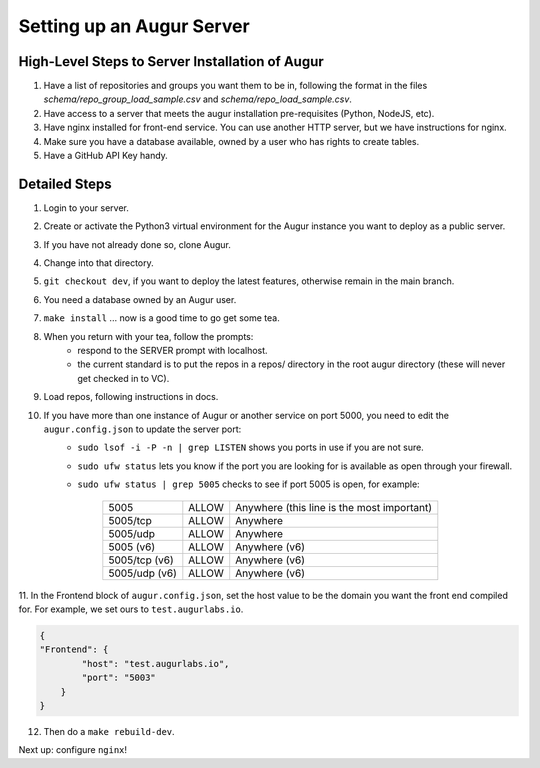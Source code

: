 ---------------------------
Setting up an Augur Server
---------------------------


High-Level Steps to Server Installation of Augur 
------------------------------------------------

1. Have a list of repositories and groups you want them to be in, following the format in the files `schema/repo_group_load_sample.csv` and `schema/repo_load_sample.csv`. 
2. Have access to a server that meets the augur installation pre-requisites (Python, NodeJS, etc).
3. Have nginx installed for front-end service. You can use another HTTP server, but we have instructions for nginx.
4. Make sure you have a database available, owned by a user who has rights to create tables. 
5. Have a GitHub API Key handy.

Detailed Steps
---------------------------

1. Login to your server.
2. Create or activate the Python3 virtual environment for the Augur instance you want to deploy as a public server. 
3. If you have not already done so, clone Augur.
4. Change into that directory.
5. ``git checkout dev``, if you want to deploy the latest features, otherwise remain in the main branch. 
6. You need a database owned by an Augur user. 
7. ``make install`` ... now is a good time to go get some tea.
8. When you return with your tea, follow the prompts: 
        - respond to the SERVER prompt with localhost. 
        - the current standard is to put the repos in a repos/ directory in the root augur directory (these will never get checked in to VC).
9. Load repos, following instructions in docs.
10. If you have more than one instance of Augur or another service on port 5000, you need to edit the ``augur.config.json`` to update the server port:
        - ``sudo lsof -i -P -n | grep LISTEN`` shows you ports in use if you are not sure.
        - ``sudo ufw status`` lets you know if the port you are looking for is available as open through your firewall.
        - ``sudo ufw status | grep 5005`` checks to see if port 5005 is open, for example:
        
                        +---------------+--------+---------------------------------------------+
                        | 5005          | ALLOW  | Anywhere (this line is the most important)  |
                        +---------------+--------+---------------------------------------------+
                        | 5005/tcp      | ALLOW  | Anywhere                                    |
                        +---------------+--------+---------------------------------------------+
                        | 5005/udp      | ALLOW  | Anywhere                                    |
                        +---------------+--------+---------------------------------------------+
                        | 5005 (v6)     | ALLOW  | Anywhere (v6)                               |
                        +---------------+--------+---------------------------------------------+
                        | 5005/tcp (v6) | ALLOW  | Anywhere (v6)                               |
                        +---------------+--------+---------------------------------------------+
                        | 5005/udp (v6) | ALLOW  | Anywhere (v6)                               |
                        +---------------+--------+---------------------------------------------+
                        
11. In the Frontend block of ``augur.config.json``, set the host value to be the domain you want the front end compiled for.  
For example, we set ours to ``test.augurlabs.io``.

.. code-block:: json

    {
    "Frontend": {
            "host": "test.augurlabs.io",
            "port": "5003"
        } 
    }

12. Then do a ``make rebuild-dev``.

Next up: configure ``nginx``!


